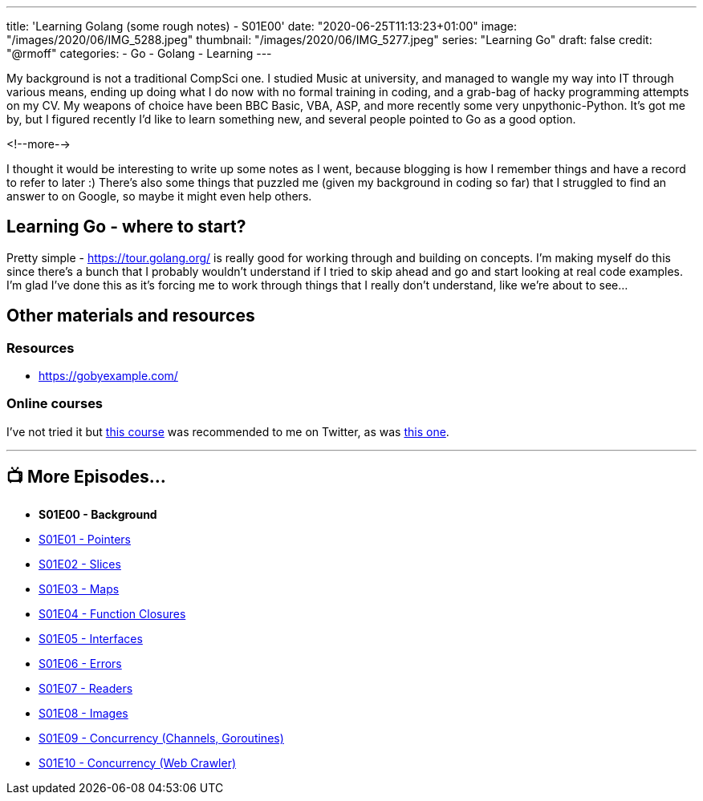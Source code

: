 ---
title: 'Learning Golang (some rough notes) - S01E00'
date: "2020-06-25T11:13:23+01:00"
image: "/images/2020/06/IMG_5288.jpeg"
thumbnail: "/images/2020/06/IMG_5277.jpeg"
series: "Learning Go"
draft: false
credit: "@rmoff"
categories:
- Go
- Golang
- Learning
---

My background is not a traditional CompSci one. I studied Music at university, and managed to wangle my way into IT through various means, ending up doing what I do now with no formal training in coding, and a grab-bag of hacky programming attempts on my CV. My weapons of choice have been BBC Basic, VBA, ASP, and more recently some very unpythonic-Python. It's got me by, but I figured recently I'd like to learn something new, and several people pointed to Go as a good option. 

<!--more-->

I thought it would be interesting to write up some notes as I went, because blogging is how I remember things and have a record to refer to later :) There's also some things that puzzled me (given my background in coding so far) that I struggled to find an answer to on Google, so maybe it might even help others. 

== Learning Go - where to start?

Pretty simple - https://tour.golang.org/ is really good for working through and building on concepts. I'm making myself do this since there's a bunch that I probably wouldn't understand if I tried to skip ahead and go and start looking at real code examples. I'm glad I've done this as it's forcing me to work through things that I really don't understand, like we're about to see…

== Other materials and resources

=== Resources

* https://gobyexample.com/ 

=== Online courses

I've not tried it but https://www.udemy.com/course/go-the-complete-developers-guide/[this course] was recommended to me on Twitter, as was https://www.udemy.com/course/learn-go-the-complete-bootcamp-course-golang[this one].

'''
== 📺 More Episodes…

* *S01E00 - Background*
* link:/2020/06/25/learning-golang-some-rough-notes-s01e01-pointers/[S01E01 - Pointers]
* link:/2020/06/25/learning-golang-some-rough-notes-s01e02-slices/[S01E02 - Slices]
* link:/2020/06/29/learning-golang-some-rough-notes-s01e03-maps/[S01E03 - Maps]
* link:/2020/06/29/learning-golang-some-rough-notes-s01e04-function-closures/[S01E04 - Function Closures]
* link:/2020/06/30/learning-golang-some-rough-notes-s01e05-interfaces/[S01E05 - Interfaces]
* link:/2020/07/01/learning-golang-some-rough-notes-s01e06-errors/[S01E06 - Errors]
* link:/2020/07/01/learning-golang-some-rough-notes-s01e07-readers/[S01E07 - Readers]
* link:/2020/07/02/learning-golang-some-rough-notes-s01e08-images/[S01E08 - Images]
* link:/2020/07/02/learning-golang-some-rough-notes-s01e09-concurrency-channels-goroutines/[S01E09 - Concurrency (Channels, Goroutines)]
* link:/2020/07/03/learning-golang-some-rough-notes-s01e10-concurrency-web-crawler/[S01E10 - Concurrency (Web Crawler)]
